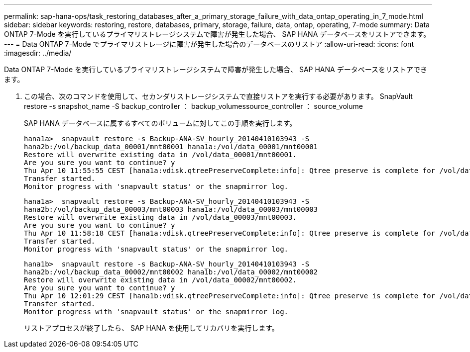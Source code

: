 ---
permalink: sap-hana-ops/task_restoring_databases_after_a_primary_storage_failure_with_data_ontap_operating_in_7_mode.html 
sidebar: sidebar 
keywords: restoring, restore, databases, primary, storage, failure, data, ontap, operating, 7-mode 
summary: Data ONTAP 7-Mode を実行しているプライマリストレージシステムで障害が発生した場合、 SAP HANA データベースをリストアできます。 
---
= Data ONTAP 7-Mode でプライマリストレージに障害が発生した場合のデータベースのリストア
:allow-uri-read: 
:icons: font
:imagesdir: ../media/


[role="lead"]
Data ONTAP 7-Mode を実行しているプライマリストレージシステムで障害が発生した場合、 SAP HANA データベースをリストアできます。

. この場合、次のコマンドを使用して、セカンダリストレージシステムで直接リストアを実行する必要があります。 SnapVault restore -s snapshot_name -S backup_controller ： backup_volumessource_controller ： source_volume
+
SAP HANA データベースに属するすべてのボリュームに対してこの手順を実行します。

+
[listing]
----
hana1a>  snapvault restore -s Backup-ANA-SV_hourly_20140410103943 -S
hana2b:/vol/backup_data_00001/mnt00001 hana1a:/vol/data_00001/mnt00001
Restore will overwrite existing data in /vol/data_00001/mnt00001.
Are you sure you want to continue? y
Thu Apr 10 11:55:55 CEST [hana1a:vdisk.qtreePreserveComplete:info]: Qtree preserve is complete for /vol/data_00001/mnt00001.
Transfer started.
Monitor progress with 'snapvault status' or the snapmirror log.
----
+
[listing]
----
hana1a>  snapvault restore -s Backup-ANA-SV_hourly_20140410103943 -S
hana2b:/vol/backup_data_00003/mnt00003 hana1a:/vol/data_00003/mnt00003
Restore will overwrite existing data in /vol/data_00003/mnt00003.
Are you sure you want to continue? y
Thu Apr 10 11:58:18 CEST [hana1a:vdisk.qtreePreserveComplete:info]: Qtree preserve is complete for /vol/data_00003/mnt00003.
Transfer started.
Monitor progress with 'snapvault status' or the snapmirror log.
----
+
[listing]
----
hana1b>  snapvault restore -s Backup-ANA-SV_hourly_20140410103943 -S
hana2b:/vol/backup_data_00002/mnt00002 hana1b:/vol/data_00002/mnt00002
Restore will overwrite existing data in /vol/data_00002/mnt00002.
Are you sure you want to continue? y
Thu Apr 10 12:01:29 CEST [hana1b:vdisk.qtreePreserveComplete:info]: Qtree preserve is complete for /vol/data_00002/mnt00002.
Transfer started.
Monitor progress with 'snapvault status' or the snapmirror log.
----
+
リストアプロセスが終了したら、 SAP HANA を使用してリカバリを実行します。


